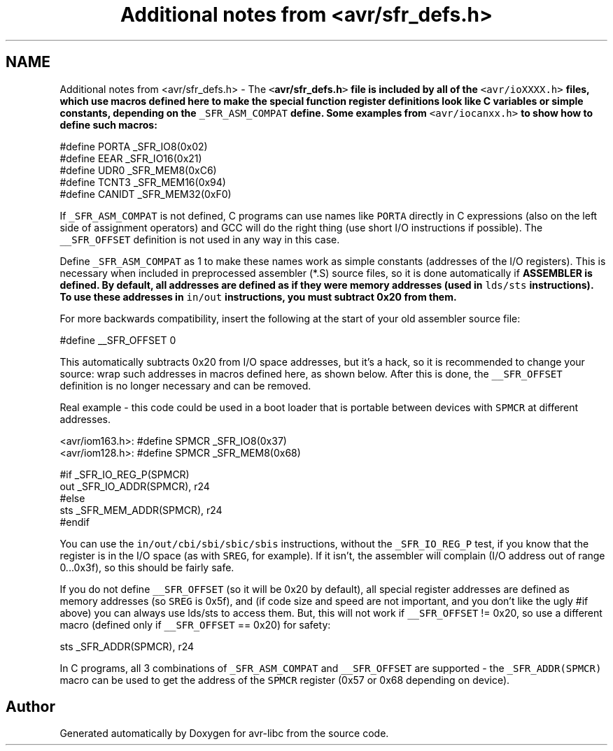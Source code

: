 .TH "Additional notes from <avr/sfr_defs.h>" 3 "Tue Aug 12 2014" "Version 1.8.1" "avr-libc" \" -*- nroff -*-
.ad l
.nh
.SH NAME
Additional notes from <avr/sfr_defs.h> \- 
The \fC<\fBavr/sfr_defs\&.h\fP>\fP file is included by all of the \fC<avr/ioXXXX\&.h>\fP files, which use macros defined here to make the special function register definitions look like C variables or simple constants, depending on the \fC_SFR_ASM_COMPAT\fP define\&. Some examples from \fC<avr/iocanxx\&.h>\fP to show how to define such macros:
.PP
.PP
.nf
#define PORTA   _SFR_IO8(0x02)
#define EEAR    _SFR_IO16(0x21)
#define UDR0    _SFR_MEM8(0xC6)
#define TCNT3   _SFR_MEM16(0x94)
#define CANIDT  _SFR_MEM32(0xF0)
.fi
.PP
.PP
If \fC_SFR_ASM_COMPAT\fP is not defined, C programs can use names like \fCPORTA\fP directly in C expressions (also on the left side of assignment operators) and GCC will do the right thing (use short I/O instructions if possible)\&. The \fC__SFR_OFFSET\fP definition is not used in any way in this case\&.
.PP
Define \fC_SFR_ASM_COMPAT\fP as 1 to make these names work as simple constants (addresses of the I/O registers)\&. This is necessary when included in preprocessed assembler (*\&.S) source files, so it is done automatically if \fC\fBASSEMBLER\fP\fP is defined\&. By default, all addresses are defined as if they were memory addresses (used in \fClds/sts\fP instructions)\&. To use these addresses in \fCin/out\fP instructions, you must subtract 0x20 from them\&.
.PP
For more backwards compatibility, insert the following at the start of your old assembler source file:
.PP
.PP
.nf
#define __SFR_OFFSET 0
.fi
.PP
.PP
This automatically subtracts 0x20 from I/O space addresses, but it's a hack, so it is recommended to change your source: wrap such addresses in macros defined here, as shown below\&. After this is done, the \fC__SFR_OFFSET\fP definition is no longer necessary and can be removed\&.
.PP
Real example - this code could be used in a boot loader that is portable between devices with \fCSPMCR\fP at different addresses\&.
.PP
.PP
.nf
<avr/iom163.h>: #define SPMCR _SFR_IO8(0x37)
<avr/iom128.h>: #define SPMCR _SFR_MEM8(0x68)
.fi
.PP
.PP
.PP
.nf
#if _SFR_IO_REG_P(SPMCR)
        out     _SFR_IO_ADDR(SPMCR), r24
#else
        sts     _SFR_MEM_ADDR(SPMCR), r24
#endif
.fi
.PP
.PP
You can use the \fCin/out/cbi/sbi/sbic/sbis\fP instructions, without the \fC_SFR_IO_REG_P\fP test, if you know that the register is in the I/O space (as with \fCSREG\fP, for example)\&. If it isn't, the assembler will complain (I/O address out of range 0\&.\&.\&.0x3f), so this should be fairly safe\&.
.PP
If you do not define \fC__SFR_OFFSET\fP (so it will be 0x20 by default), all special register addresses are defined as memory addresses (so \fCSREG\fP is 0x5f), and (if code size and speed are not important, and you don't like the ugly #if above) you can always use lds/sts to access them\&. But, this will not work if \fC__SFR_OFFSET\fP != 0x20, so use a different macro (defined only if \fC__SFR_OFFSET\fP == 0x20) for safety:
.PP
.PP
.nf
sts     _SFR_ADDR(SPMCR), r24
.fi
.PP
.PP
In C programs, all 3 combinations of \fC_SFR_ASM_COMPAT\fP and \fC__SFR_OFFSET\fP are supported - the \fC_SFR_ADDR(SPMCR)\fP macro can be used to get the address of the \fCSPMCR\fP register (0x57 or 0x68 depending on device)\&. 
.SH "Author"
.PP 
Generated automatically by Doxygen for avr-libc from the source code\&.
